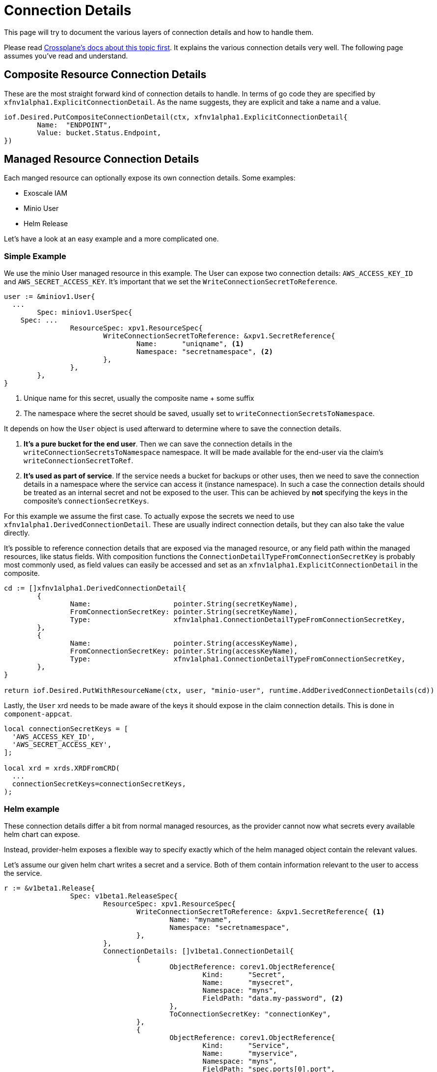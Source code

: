 = Connection Details

This page will try to document the various layers of connection details and how to handle them.

Please read https://docs.crossplane.io/knowledge-base/guides/connection-details/[Crossplane's docs about this topic first].
It explains the various connection details very well.
The following page assumes you've read and understand.

== Composite Resource Connection Details

These are the most straight forward kind of connection details to handle.
In terms of go code they are specified by `xfnv1alpha1.ExplicitConnectionDetail`.
As the name suggests, they are explicit and take a name and a value.

[source,golang]
----
iof.Desired.PutCompositeConnectionDetail(ctx, xfnv1alpha1.ExplicitConnectionDetail{
	Name:  "ENDPOINT",
	Value: bucket.Status.Endpoint,
})
----

== Managed Resource Connection Details

Each manged resource can optionally expose its own connection details.
Some examples:

* Exoscale IAM
* Minio User
* Helm Release

Let's have a look at an easy example and a more complicated one.

=== Simple Example

We use the minio User managed resource in this example.
The User can expose two connection details: `AWS_ACCESS_KEY_ID` and `AWS_SECRET_ACCESS_KEY`.
It's important that we set the `WriteConnectionSecretToReference`.

[source,golang]
----
user := &miniov1.User{
  ...
	Spec: miniov1.UserSpec{
    Spec: ...
		ResourceSpec: xpv1.ResourceSpec{
			WriteConnectionSecretToReference: &xpv1.SecretReference{
				Name:      "uniqname", <1>
				Namespace: "secretnamespace", <2>
			},
		},
	},
}
----
<1> Unique name for this secret, usually the composite name + some suffix
<2> The namespace where the secret should be saved, usually set to `writeConnectionSecretsToNamespace`.

It depends on how the `User` object is used afterward to determine where to save the connection details.

. *It's a pure bucket for the end user*. Then we can save the connection details in the `writeConnectionSecretsToNamespace` namespace.
It will be made available for the end-user via the claim's `writeConnectionSecretToRef`.

. *It's used as part of service*. If the service needs a bucket for backups or other uses, then we need to save the connection details in a namespace where the service can access it (instance namespace).
In such a case the connection details should be treated as an internal secret and not be exposed to the user.
This can be achieved by *not* specifying the keys in the composite's `connectionSecretKeys`.

For this example we assume the first case.
To actually expose the secrets we need to use `xfnv1alpha1.DerivedConnectionDetail`.
These are usually indirect connection details, but they can also take the value directly.

It's possible to reference connection details that are exposed via the managed resource, or any field path within the managed resources, like status fields.
With composition functions the `ConnectionDetailTypeFromConnectionSecretKey` is probably most commonly used, as field values can easily be accessed and set as an `xfnv1alpha1.ExplicitConnectionDetail` in the composite.

[source,golang]
----
cd := []xfnv1alpha1.DerivedConnectionDetail{
	{
		Name:                    pointer.String(secretKeyName),
		FromConnectionSecretKey: pointer.String(secretKeyName),
		Type:                    xfnv1alpha1.ConnectionDetailTypeFromConnectionSecretKey,
	},
	{
		Name:                    pointer.String(accessKeyName),
		FromConnectionSecretKey: pointer.String(accessKeyName),
		Type:                    xfnv1alpha1.ConnectionDetailTypeFromConnectionSecretKey,
	},
}

return iof.Desired.PutWithResourceName(ctx, user, "minio-user", runtime.AddDerivedConnectionDetails(cd))
----

Lastly, the `User` xrd needs to be made aware of the keys it should expose in the claim connection details.
This is done in `component-appcat`.

[source,jsonnet]
----
local connectionSecretKeys = [
  'AWS_ACCESS_KEY_ID',
  'AWS_SECRET_ACCESS_KEY',
];

local xrd = xrds.XRDFromCRD(
  ...
  connectionSecretKeys=connectionSecretKeys,
);
----

=== Helm example

These connection details differ a bit from normal managed resources, as the provider cannot now what secrets every available helm chart can expose.

Instead, provider-helm exposes a flexible way to specify exactly which of the helm managed object contain the relevant values.

Let's assume our given helm chart writes a secret and a service.
Both of them contain information relevant to the user to access the service.

[source,golang]
----
r := &v1beta1.Release{
		Spec: v1beta1.ReleaseSpec{
			ResourceSpec: xpv1.ResourceSpec{
				WriteConnectionSecretToReference: &xpv1.SecretReference{ <1>
					Name: "myname",
					Namespace: "secretnamespace",
				},
			},
			ConnectionDetails: []v1beta1.ConnectionDetail{
				{
					ObjectReference: corev1.ObjectReference{
						Kind:      "Secret",
						Name:      "mysecret",
						Namespace: "myns",
						FieldPath: "data.my-password", <2>
					},
					ToConnectionSecretKey: "connectionKey",
				},
				{
					ObjectReference: corev1.ObjectReference{
						Kind:      "Service",
						Name:      "myservice",
						Namespace: "myns",
						FieldPath: "spec.ports[0].port",
					},
				},
			},
		},
	}
----
<1> The connection detail still needs to be written somewhere.
<2> We don't have to bother with base64 encoding, provider-helm will handle this for us

With this method it should be easier to handle most cases.
However, provider-helm's connection detail management isn't perfect.
It cannot handle any transformations on the secrets.
So if anything needs to concatenated, split, or changed in any other way, then this might unfortunately not be the way to do it.

== Unmanaged Connection Details

There are cases where the connection details are in objects that aren't managed by the composition function or any of the providers.
For example if the service is provisioned via an operator.
Also, if the given methods to acquire the connection details aren't powerful enough, for example if some helm release connection details need some transformations.

To still get access to any information needed, an observer object can be leveraged.
This uses provider-kubernetes to deploy an `Object` with the `Observe` policy.
These objects will only be read and never modified, making it perfect for this use-case.

However this involes two steps, first to deploy the observer and then in the next reconcile to read it.

. Deploy observer
[source,golang]
----
secret := &corev1.Secret{
		ObjectMeta: metav1.ObjectMeta{
			Name:      "mysecret",
			Namespace: "myns",
		},
	}

	return iof.Desired.PutIntoObserveOnlyObject(ctx, secret, comp.Name+"-secret-observer")
----

. Read observer
[source,golang]
----
secret := &corev1.Secret{}
err = iof.Observed.Get(ctx, secret, comp.Name+"-secret-observer")
if err != nil {
  if err == runtime.ErrNotFound { <1>
    return runtime.NewNormal()
  }
	return runtime.NewFatalErr(ctx, "cannot get observed deletion job", err)
}
----
<1> We need to ignore not found errors here, as the observer will not exist during the first reconcile

Also, here for secrets the values will not be base64 encoded, so they can be used directly.

